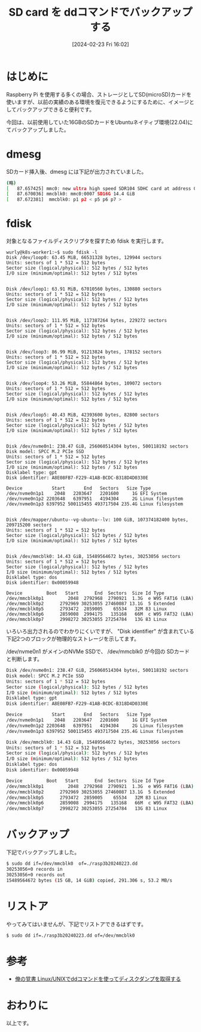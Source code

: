 #+BLOG: wurly-blog
#+POSTID: 1157
#+ORG2BLOG:
#+DATE: [2024-02-23 Fri 16:02]
#+OPTIONS: toc:nil num:nil todo:nil pri:nil tags:nil ^:nil
#+CATEGORY: Ubuntu
#+TAGS: 
#+DESCRIPTION:
#+TITLE: SD card を ddコマンドでバックアップする

* はじめに

Raspberry Pi を使用する多くの場合、ストレージとしてSD(microSD)カードを使いますが、以前の実績のある環境を復元できるようにするために、イメージとしてバックアップできると便利です。

今回は、以前使用していた16GBのSDカードをUbuntuネイティブ環境(22.04)にてバックアップしました。

* dmesg

SDカード挿入後、dmesg には下記が出力されていました。

#+begin_src bash
(略)
[   87.657425] mmc0: new ultra high speed SDR104 SDHC card at address 0007
[   87.670036] mmcblk0: mmc0:0007 SD16G 14.4 GiB 
[   87.672381]  mmcblk0: p1 p2 < p5 p6 p7 >
#+end_src

* fdisk

対象となるファイルディスクリプタを探すため fdisk を実行します。

#+begin_src 
wurly@k8s-worker1:~$ sudo fdisk -l
Disk /dev/loop0: 63.45 MiB, 66531328 bytes, 129944 sectors
Units: sectors of 1 * 512 = 512 bytes
Sector size (logical/physical): 512 bytes / 512 bytes
I/O size (minimum/optimal): 512 bytes / 512 bytes


Disk /dev/loop1: 63.91 MiB, 67010560 bytes, 130880 sectors
Units: sectors of 1 * 512 = 512 bytes
Sector size (logical/physical): 512 bytes / 512 bytes
I/O size (minimum/optimal): 512 bytes / 512 bytes


Disk /dev/loop2: 111.95 MiB, 117387264 bytes, 229272 sectors
Units: sectors of 1 * 512 = 512 bytes
Sector size (logical/physical): 512 bytes / 512 bytes
I/O size (minimum/optimal): 512 bytes / 512 bytes


Disk /dev/loop3: 86.99 MiB, 91213824 bytes, 178152 sectors
Units: sectors of 1 * 512 = 512 bytes
Sector size (logical/physical): 512 bytes / 512 bytes
I/O size (minimum/optimal): 512 bytes / 512 bytes


Disk /dev/loop4: 53.26 MiB, 55844864 bytes, 109072 sectors
Units: sectors of 1 * 512 = 512 bytes
Sector size (logical/physical): 512 bytes / 512 bytes
I/O size (minimum/optimal): 512 bytes / 512 bytes


Disk /dev/loop5: 40.43 MiB, 42393600 bytes, 82800 sectors
Units: sectors of 1 * 512 = 512 bytes
Sector size (logical/physical): 512 bytes / 512 bytes
I/O size (minimum/optimal): 512 bytes / 512 bytes


Disk /dev/nvme0n1: 238.47 GiB, 256060514304 bytes, 500118192 sectors
Disk model: SPCC M.2 PCIe SSD                       
Units: sectors of 1 * 512 = 512 bytes
Sector size (logical/physical): 512 bytes / 512 bytes
I/O size (minimum/optimal): 512 bytes / 512 bytes
Disklabel type: gpt
Disk identifier: A8E08FB7-F229-41AB-BCDC-B318D4D0330E

Device           Start       End   Sectors   Size Type
/dev/nvme0n1p1    2048   2203647   2201600     1G EFI System
/dev/nvme0n1p2 2203648   6397951   4194304     2G Linux filesystem
/dev/nvme0n1p3 6397952 500115455 493717504 235.4G Linux filesystem


Disk /dev/mapper/ubuntu--vg-ubuntu--lv: 100 GiB, 107374182400 bytes, 209715200 sectors
Units: sectors of 1 * 512 = 512 bytes
Sector size (logical/physical): 512 bytes / 512 bytes
I/O size (minimum/optimal): 512 bytes / 512 bytes


Disk /dev/mmcblk0: 14.43 GiB, 15489564672 bytes, 30253056 sectors
Units: sectors of 1 * 512 = 512 bytes
Sector size (logical/physical): 512 bytes / 512 bytes
I/O size (minimum/optimal): 512 bytes / 512 bytes
Disklabel type: dos
Disk identifier: 0x00059948

Device         Boot   Start      End  Sectors  Size Id Type
/dev/mmcblk0p1         2048  2792968  2790921  1.3G  e W95 FAT16 (LBA)
/dev/mmcblk0p2      2792969 30253055 27460087 13.1G  5 Extended
/dev/mmcblk0p5      2793472  2859005    65534   32M 83 Linux
/dev/mmcblk0p6      2859008  2994175   135168   66M  c W95 FAT32 (LBA)
/dev/mmcblk0p7      2998272 30253055 27254784   13G 83 Linux
#+end_src

いろいろ出力されるのでわかりにくいですが、
"Disk identifier" が含まれている下記2つのブロックが物理的なストレージを示してます。

/dev/nvme0n1 がメインのNVMe SSDで、 /dev/mmcblk0 が今回の SDカードと判断します。


#+begin_src bash
Disk /dev/nvme0n1: 238.47 GiB, 256060514304 bytes, 500118192 sectors
Disk model: SPCC M.2 PCIe SSD                       
Units: sectors of 1 * 512 = 512 bytes
Sector size (logical/physical): 512 bytes / 512 bytes
I/O size (minimum/optimal): 512 bytes / 512 bytes
Disklabel type: gpt
Disk identifier: A8E08FB7-F229-41AB-BCDC-B318D4D0330E

Device           Start       End   Sectors   Size Type
/dev/nvme0n1p1    2048   2203647   2201600     1G EFI System
/dev/nvme0n1p2 2203648   6397951   4194304     2G Linux filesystem
/dev/nvme0n1p3 6397952 500115455 493717504 235.4G Linux filesystem
#+end_src

#+begin_src bash
Disk /dev/mmcblk0: 14.43 GiB, 15489564672 bytes, 30253056 sectors
Units: sectors of 1 * 512 = 512 bytes
Sector size (logical/physical): 512 bytes / 512 bytes
I/O size (minimum/optimal): 512 bytes / 512 bytes
Disklabel type: dos
Disk identifier: 0x00059948

Device         Boot   Start      End  Sectors  Size Id Type
/dev/mmcblk0p1         2048  2792968  2790921  1.3G  e W95 FAT16 (LBA)
/dev/mmcblk0p2      2792969 30253055 27460087 13.1G  5 Extended
/dev/mmcblk0p5      2793472  2859005    65534   32M 83 Linux
/dev/mmcblk0p6      2859008  2994175   135168   66M  c W95 FAT32 (LBA)
/dev/mmcblk0p7      2998272 30253055 27254784   13G 83 Linux
#+end_src

* バックアップ

下記でバックアップしました。

#+begin_src bash
$ sudo dd if=/dev/mmcblk0  of=./rasp3b20240223.dd
30253056+0 records in
30253056+0 records out
15489564672 bytes (15 GB, 14 GiB) copied, 291.306 s, 53.2 MB/s
#+end_src

* リストア

やってみてはいませんが、下記でリストアできるはずです。

#+begin_src bash
$ sudo dd if=./rasp3b20240223.dd of=/dev/mmcblk0
#+end_src

* 参考
 - [[http://192168111.blog71.fc2.com/blog-entry-42.html][俺の覚書 Linux/UNIXでddコマンドを使ってディスクダンプを取得する]]

* おわりに

以上です。
